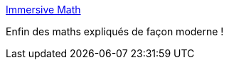 :jbake-type: post
:jbake-status: published
:jbake-title: Immersive Math
:jbake-tags: mathématiques,web,tutorial,_mois_mai,_année_2018
:jbake-date: 2018-05-24
:jbake-depth: ../
:jbake-uri: shaarli/1527157736000.adoc
:jbake-source: https://nicolas-delsaux.hd.free.fr/Shaarli?searchterm=http%3A%2F%2Fimmersivemath.com%2Fila%2Findex.html&searchtags=math%C3%A9matiques+web+tutorial+_mois_mai+_ann%C3%A9e_2018
:jbake-style: shaarli

http://immersivemath.com/ila/index.html[Immersive Math]

Enfin des maths expliqués de façon moderne !
